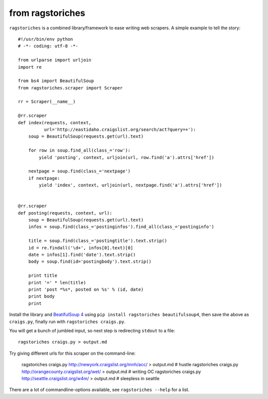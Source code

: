 from ragstoriches
=================

``ragstoriches`` is a combined library/framework to ease writing web scrapers.
A simple example to tell the story::

  #!/usr/bin/env python
  # -*- coding: utf-8 -*-

  from urlparse import urljoin
  import re

  from bs4 import BeautifulSoup
  from ragstoriches.scraper import Scraper

  rr = Scraper(__name__)

  @rr.scraper
  def index(requests, context,
            url='http://eastidaho.craigslist.org/search/act?query=+'):
      soup = BeautifulSoup(requests.get(url).text)

      for row in soup.find_all(class_='row'):
          yield 'posting', context, urljoin(url, row.find('a').attrs['href'])

      nextpage = soup.find(class_='nextpage')
      if nextpage:
          yield 'index', context, urljoin(url, nextpage.find('a').attrs['href'])


  @rr.scraper
  def posting(requests, context, url):
      soup = BeautifulSoup(requests.get(url).text)
      infos = soup.find(class_='postinginfos').find_all(class_='postinginfo')

      title = soup.find(class_='postingtitle').text.strip()
      id = re.findall('\d+', infos[0].text)[0]
      date = infos[1].find('date').text.strip()
      body = soup.find(id='postingbody').text.strip()

      print title
      print '=' * len(title)
      print 'post *%s*, posted on %s' % (id, date)
      print body
      print

Install the library and `BeatifulSoup 4
<https://pypi.python.org/pypi/beautifulsoup4>`_ using ``pip install
ragstoriches beautifulsoup4``, then save the above as ``craigs.py``,
finally run with ``ragstoriches craigs.py``.

You will get a bunch of jumbled input, so next step is redirecting ``stdout``
to a file::

   ragstoriches craigs.py > output.md

Try giving different urls for this scraper on the command-line:

   ragstoriches craigs.py http://newyork.craigslist.org/mnh/acc/ > output.md # hustle
   ragstoriches craigs.py http://orangecounty.craigslist.org/wet/ > output.md # writing OC
   ragstoriches craigs.py http://seattle.craigslist.org/w4m/ > output.md  # sleepless in seattle

There are a lot of commandline-options available, see ``ragstoriches --help``
for a list.
